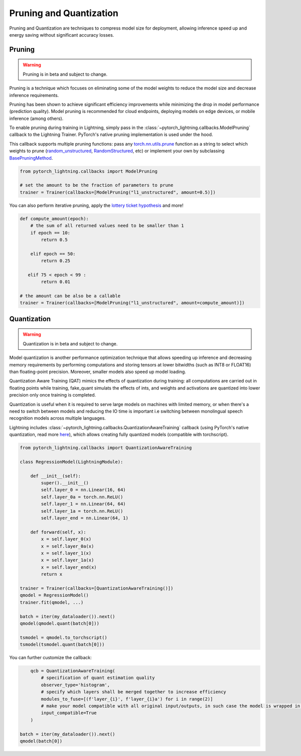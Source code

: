 .. testsetup:: *

    import os
    from pytorch_lightning.trainer.trainer import Trainer
    from pytorch_lightning.core.lightning import LightningModule

.. _pruning_quantization:

########################
Pruning and Quantization
########################

Pruning and Quantization are techniques to compress model size for deployment, allowing inference speed up and energy saving without significant accuracy losses.

*******
Pruning
*******

.. warning::

     Pruning is in beta and subject to change.

Pruning is a technique which focuses on eliminating some of the model weights to reduce the model size and decrease inference requirements.

Pruning has been shown to achieve significant efficiency improvements while minimizing the drop in model performance (prediction quality). Model pruning is recommended for cloud endpoints, deploying models on edge devices, or mobile inference (among others).

To enable pruning during training in Lightning, simply pass in the :class:`~pytorch_lightning.callbacks.ModelPruning` callback to the Lightning Trainer. PyTorch's native pruning implementation is used under the hood.

This callback supports multiple pruning functions: pass any `torch.nn.utils.prune <https://pytorch.org/docs/stable/nn.html#utilities>`_ function as a string to select which weights to prune (`random_unstructured <https://pytorch.org/docs/stable/generated/torch.nn.utils.prune.random_unstructured.html#torch.nn.utils.prune.random_unstructured>`_, `RandomStructured <https://pytorch.org/docs/stable/generated/torch.nn.utils.prune.RandomStructured.html#torch.nn.utils.prune.RandomStructured>`_, etc) or implement your own by subclassing `BasePruningMethod <https://pytorch.org/tutorials/intermediate/pruning_tutorial.html#extending-torch-nn-utils-prune-with-custom-pruning-functions>`_.

.. code-block:: python

    from pytorch_lightning.callbacks import ModelPruning

    # set the amount to be the fraction of parameters to prune
    trainer = Trainer(callbacks=[ModelPruning("l1_unstructured", amount=0.5)])

You can also perform iterative pruning, apply the `lottery ticket hypothesis <https://arxiv.org/pdf/1803.03635.pdf>`_ and more!

.. code-block:: python

    def compute_amount(epoch):
        # the sum of all returned values need to be smaller than 1
        if epoch == 10:
            return 0.5

        elif epoch == 50:
            return 0.25

       elif 75 < epoch < 99 :
            return 0.01

    # the amount can be also be a callable
    trainer = Trainer(callbacks=[ModelPruning("l1_unstructured", amount=compute_amount)])


************
Quantization
************

.. warning ::
     Quantization is in beta and subject to change.

Model quantization is another performance optimization technique that allows speeding up inference and decreasing memory requirements by performing computations and storing tensors at lower bitwidths (such as INT8 or FLOAT16) than floating-point precision. Moreover, smaller models also speed up model loading.

Quantization Aware Training (QAT) mimics the effects of quantization during training: all computations are carried out in floating points while training, fake_quant simulats the effects of ints, and weights and activations are quantized into lower precision only once training is completed.

Quantization is useful when it is required to serve large models on machines with limited memory, or when there's a need to switch between models and reducing the IO time is important i.e switching between monolingual speech recognition models across multiple languages.

Lightning includes :class:`~pytorch_lightning.callbacks.QuantizationAwareTraining` callback (using PyTorch's native quantization, read more `here <https://pytorch.org/docs/stable/quantization.html#quantization-aware-training>`__), which allows creating fully quantized models (compatible with torchscript).

.. code-block:: python

	from pytorch_lightning.callbacks import QuantizationAwareTraining

	class RegressionModel(LightningModule):

	    def __init__(self):
	        super().__init__()
	        self.layer_0 = nn.Linear(16, 64)
	        self.layer_0a = torch.nn.ReLU()
	        self.layer_1 = nn.Linear(64, 64)
	        self.layer_1a = torch.nn.ReLU()
	        self.layer_end = nn.Linear(64, 1)

	    def forward(self, x):
	        x = self.layer_0(x)
	        x = self.layer_0a(x)
	        x = self.layer_1(x)
	        x = self.layer_1a(x)
	        x = self.layer_end(x)
	        return x

	trainer = Trainer(callbacks=[QuantizationAwareTraining()])
	qmodel = RegressionModel()
	trainer.fit(qmodel, ...)

	batch = iter(my_dataloader()).next()
	qmodel(qmodel.quant(batch[0]))

	tsmodel = qmodel.to_torchscript()
	tsmodel(tsmodel.quant(batch[0]))

You can further customize the callback:

.. code-block:: python


	qcb = QuantizationAwareTraining(
	    # specification of quant estimation quality
	    observer_type='histogram',
	    # specify which layers shall be merged together to increase efficiency
	    modules_to_fuse=[(f'layer_{i}', f'layer_{i}a') for i in range(2)]
	    # make your model compatible with all original input/outputs, in such case the model is wrapped in a shell with entry/exit layers.
	    input_compatible=True
	)

    batch = iter(my_dataloader()).next()
    qmodel(batch[0])
